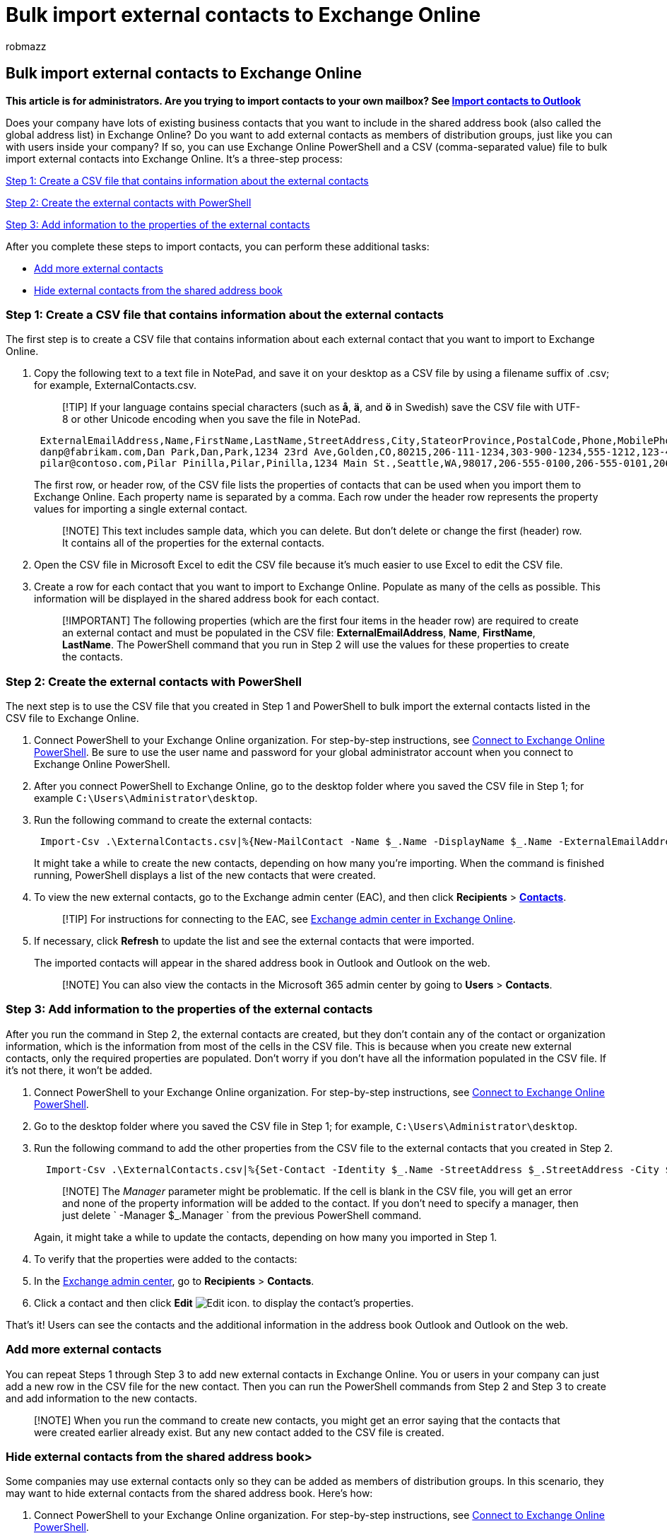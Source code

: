 = Bulk import external contacts to Exchange Online
:audience: End User
:author: robmazz
:description: Learn how admins can use Exchange Online PowerShell and a CSV file to bulk import external contacts to the global address list.
:f1.keywords: ["NOCSH"]
:manager: laurawi
:ms.assetid: bed936bc-0969-4a6d-a7a5-66305c14e958
:ms.author: robmazz
:ms.collection: ["tier1", "M365-security-compliance", "import"]
:ms.custom: admindeeplinkEXCHANGE
:ms.date: 6/29/2018
:ms.localizationpriority: medium
:ms.service: O365-seccomp
:ms.topic: article
:search.appverid: ["MET150", "MOP150"]

== Bulk import external contacts to Exchange Online

*This article is for administrators.
Are you trying to import contacts to your own mailbox?
See https://support.office.com/article/bb796340-b58a-46c1-90c7-b549b8f3c5f8[Import contacts to Outlook]*

Does your company have lots of existing business contacts that you want to include in the shared address book (also called the global address list) in Exchange Online?
Do you want to add external contacts as members of distribution groups, just like you can with users inside your company?
If so, you can use Exchange Online PowerShell and a CSV (comma-separated value) file to bulk import external contacts into Exchange Online.
It's a three-step process:

<<step-1-create-a-csv-file-that-contains-information-about-the-external-contacts,Step 1: Create a CSV file that contains information about the external contacts>>

<<step-2-create-the-external-contacts-with-powershell,Step 2: Create the external contacts with PowerShell>>

<<step-3-add-information-to-the-properties-of-the-external-contacts,Step 3: Add information to the properties of the external contacts>>

After you complete these steps to import contacts, you can perform these additional tasks:

* <<add-more-external-contacts,Add more external contacts>>
* <<hide-external-contacts-from-the-shared-address-book,Hide external contacts from the shared address book>>

=== Step 1: Create a CSV file that contains information about the external contacts

The first step is to create a CSV file that contains information about each external contact that you want to import to Exchange Online.

. Copy the following text to a text file in NotePad, and save it on your desktop as a CSV file by using a filename suffix of .csv;
for example, ExternalContacts.csv.
+
____
[!TIP] If your language contains special characters (such as *å*, *ä*, and *ö* in Swedish) save the CSV file with UTF-8 or other Unicode encoding when you save the file in NotePad.
____
+
[,text]
----
 ExternalEmailAddress,Name,FirstName,LastName,StreetAddress,City,StateorProvince,PostalCode,Phone,MobilePhone,Pager,HomePhone,Company,Title,OtherTelephone,Department,CountryOrRegion,Fax,Initials,Notes,Office,Manager
 danp@fabrikam.com,Dan Park,Dan,Park,1234 23rd Ave,Golden,CO,80215,206-111-1234,303-900-1234,555-1212,123-456-7890,Fabrikam,Shipping clerk,555-5555,Shipping,US,123-4567,R.,Good worker,31/1663,Dan Park
 pilar@contoso.com,Pilar Pinilla,Pilar,Pinilla,1234 Main St.,Seattle,WA,98017,206-555-0100,206-555-0101,206-555-0102,206-555-1234,Contoso,HR Manager,206-555-0104,Executive,US,206-555-0105,P.,Technical decision maker,31/1000,Dan Park
----
+
The first row, or header row, of the CSV file lists the properties of contacts that can be used when you import them to Exchange Online.
Each property name is separated by a comma.
Each row under the header row represents the property values for importing a single external contact.
+
____
[!NOTE] This text includes sample data, which you can delete.
But don't delete or change the first (header) row.
It contains all of the properties for the external contacts.
____

. Open the CSV file in Microsoft Excel to edit the CSV file because it's much easier to use Excel to edit the CSV file.
. Create a row for each contact that you want to import to Exchange Online.
Populate as many of the cells as possible.
This information will be displayed in the shared address book for each contact.
+
____
[!IMPORTANT]  The following properties (which are the first four items in the header row) are required to create an external contact and must be populated in the CSV file: *ExternalEmailAddress*, *Name*, *FirstName*, *LastName*.
The PowerShell command that you run in Step 2 will use the values for these properties to create the contacts.
____

=== Step 2: Create the external contacts with PowerShell

The next step is to use the CSV file that you created in Step 1 and PowerShell to bulk import the external contacts listed in the CSV file to Exchange Online.

. Connect PowerShell to your Exchange Online organization.
For step-by-step instructions, see link:/powershell/exchange/connect-to-exchange-online-powershell[Connect to Exchange Online PowerShell].
Be sure to use the user name and password for your global administrator account when you connect to Exchange Online PowerShell.
. After you connect PowerShell to Exchange Online, go to the desktop folder where you saved the CSV file in Step 1;
for example `C:\Users\Administrator\desktop`.
. Run the following command to create the external contacts:
+
[,powershell]
----
 Import-Csv .\ExternalContacts.csv|%{New-MailContact -Name $_.Name -DisplayName $_.Name -ExternalEmailAddress $_.ExternalEmailAddress -FirstName $_.FirstName -LastName $_.LastName}
----
+
It might take a while to create the new contacts, depending on how many you're importing.
When the command is finished running, PowerShell displays a list of the new contacts that were created.

. To view the new external contacts, go to the Exchange admin center (EAC), and then click *Recipients* > https://go.microsoft.com/fwlink/?linkid=2182970[*Contacts*].
+
____
[!TIP] For instructions for connecting to the EAC, see link:/exchange/exchange-admin-center[Exchange admin center in Exchange Online].
____

. If necessary, click *Refresh* to update the list and see the external contacts that were imported.
+
The imported contacts will appear in the shared address book in Outlook and Outlook on the web.
+
____
[!NOTE] You can also view the contacts in the Microsoft 365 admin center by going to *Users* > *Contacts*.
____

=== Step 3: Add information to the properties of the external contacts

After you run the command in Step 2, the external contacts are created, but they don't contain any of the contact or organization information, which is the information from most of the cells in the CSV file.
This is because when you create new external contacts, only the required properties are populated.
Don't worry if you don't have all the information populated in the CSV file.
If it's not there, it won't be added.

. Connect PowerShell to your Exchange Online organization.
For step-by-step instructions, see link:/powershell/exchange/connect-to-exchange-online-powershell[Connect to Exchange Online PowerShell].
. Go to the desktop folder where you saved the CSV file in Step 1;
for example, `C:\Users\Administrator\desktop`.
. Run the following command to add the other properties from the CSV file to the external contacts that you created in Step 2.
+
[,powershell]
----
  Import-Csv .\ExternalContacts.csv|%{Set-Contact -Identity $_.Name -StreetAddress $_.StreetAddress -City $_.City -StateorProvince $_.StateorProvince -PostalCode $_.PostalCode -Phone $_.Phone -MobilePhone $_.MobilePhone -Pager $_.Pager -HomePhone $_.HomePhone -Company $_.Company -Title $_.Title -OtherTelephone $_.OtherTelephone -Department $_.Department -Fax $_.Fax -Initials $_.Initials -Notes  $_.Notes -Office $_.Office -Manager $_.Manager}
----
+
____
[!NOTE] The  _Manager_ parameter might be problematic.
If the cell is blank in the CSV file, you will get an error and none of the property information will be added to the contact.
If you don't need to specify a manager, then just delete  ` -Manager $_.Manager ` from the previous PowerShell command.
____
+
Again, it might take a while to update the contacts, depending on how many you imported in Step 1.

. To verify that the properties were added to the contacts:
. In the https://go.microsoft.com/fwlink/p/?linkid=2059104[Exchange admin center], go to *Recipients* > *Contacts*.
. Click a contact and then click *Edit* image:../media/ebd260e4-3556-4fb0-b0bb-cc489773042c.gif[Edit icon.] to display the contact's properties.

That's it!
Users can see the contacts and the additional information in the address book Outlook and Outlook on the web.

=== Add more external contacts

You can repeat Steps 1 through Step 3 to add new external contacts in Exchange Online.
You or users in your company can just add a new row in the CSV file for the new contact.
Then you can run the PowerShell commands from Step 2 and Step 3 to create and add information to the new contacts.

____
[!NOTE] When you run the command to create new contacts, you might get an error saying that the contacts that were created earlier already exist.
But any new contact added to the CSV file is created.
____

=== Hide external contacts from the shared address book>

Some companies may use external contacts only so they can be added as members of distribution groups.
In this scenario, they may want to hide external contacts from the shared address book.
Here's how:

. Connect PowerShell to your Exchange Online organization.
For step-by-step instructions, see link:/powershell/exchange/connect-to-exchange-online-powershell[Connect to Exchange Online PowerShell].
. To hide a single external contact, run the following command.
+
[,powershell]
----
 Set-MailContact <external contact> -HiddenFromAddressListsEnabled $true
----
+
For example, to hide Pilar Pinilla from the shared address book, run this command:
+
[,powershell]
----
 Set-MailContact "Pilar Pinilla" -HiddenFromAddressListsEnabled $true
----

. To hide all external contacts from the shared address book, run this command:
+
[,powershell]
----
 Get-Contact -ResultSize unlimited -Filter {(RecipientTypeDetails -eq 'MailContact')} | Set-MailContact -HiddenFromAddressListsEnabled $true
----

After you hide them, external contacts aren't displayed in the shared address book, but you can still add them as members of a distribution group.
